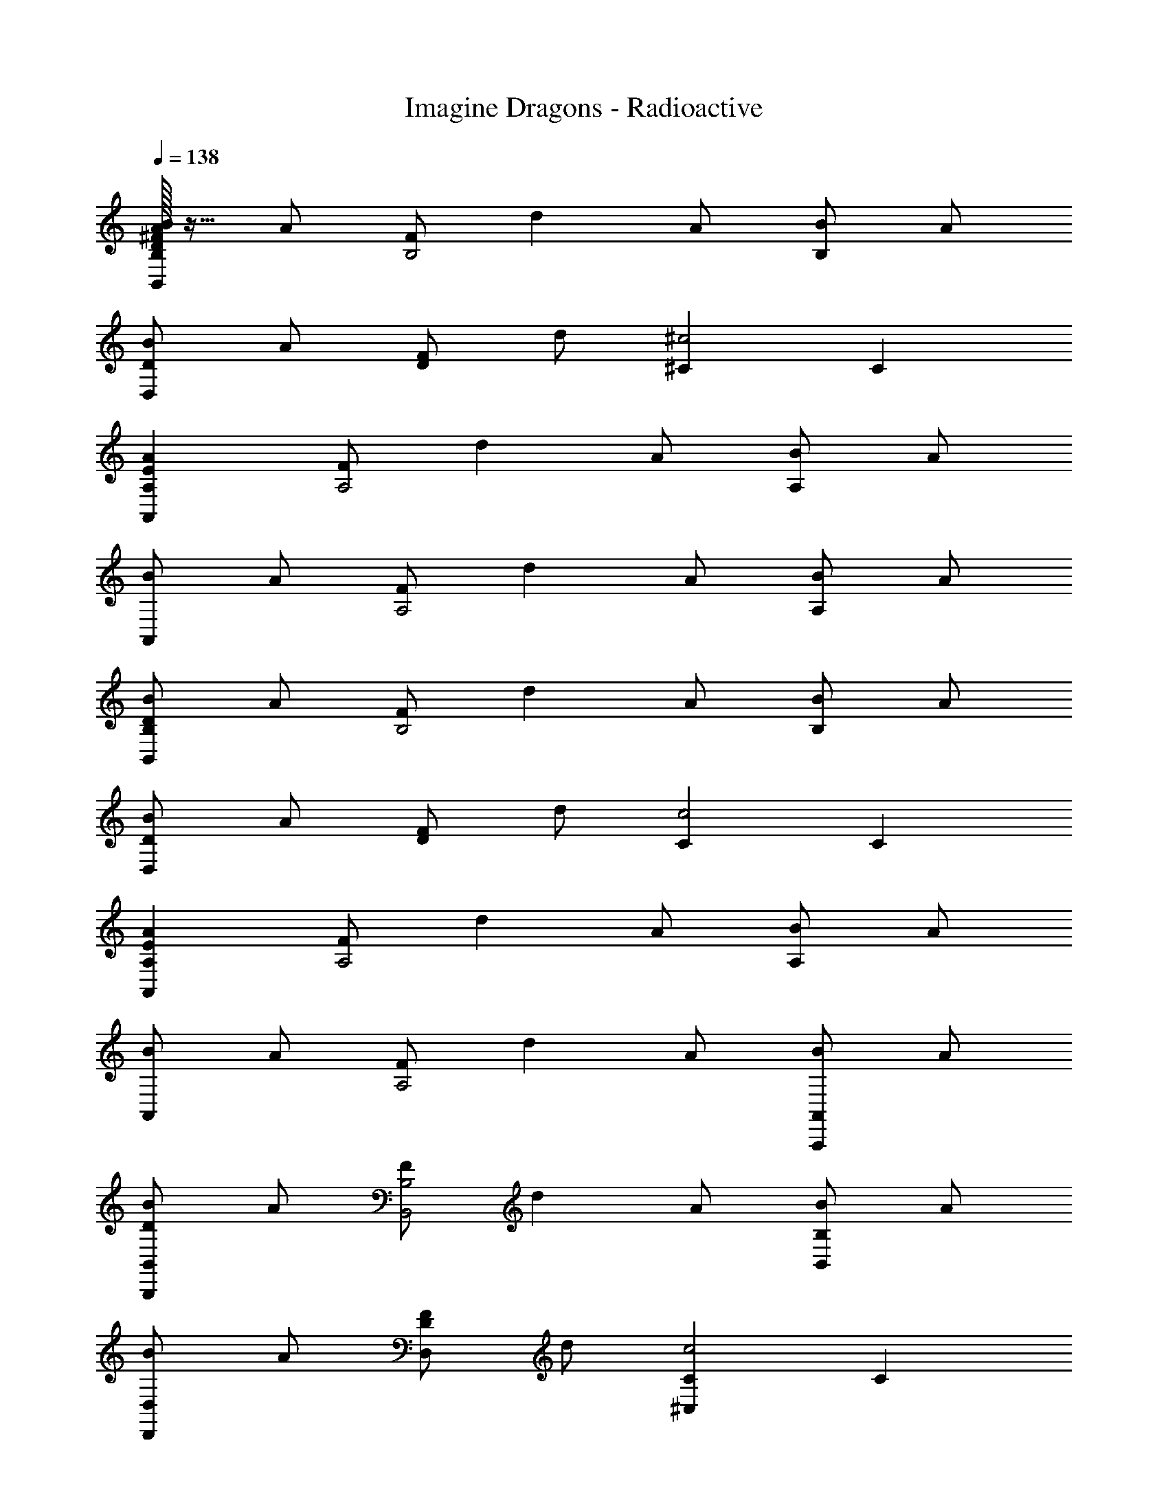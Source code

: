 X: 1
T: Imagine Dragons - Radioactive
Z: ABC Generated by Starbound Composer
L: 1/4
Q: 1/4=138
K: C
[D/32^F/32A/32B/2B,,B,] z15/32 A/2 [F/2B,2] d A/2 [B/2B,] A/2 
[B/2D,D] A/2 [F/2D] d/2 [^C^c2] C 
[EAA,,A,] [F/2A,2] d A/2 [B/2A,] A/2 
[B/2A,,] A/2 [F/2A,2] d A/2 [B/2A,] A/2 
[D/2B/2B,,B,] A/2 [F/2B,2] d A/2 [B/2B,] A/2 
[B/2D,D] A/2 [F/2D] d/2 [Cc2] C 
[EAA,,A,] [F/2A,2] d A/2 [B/2A,] A/2 
[B/2A,,] A/2 [F/2A,2] d A/2 [B/2A,,,A,,] A/2 
[D/2B/2B,,,B,,] A/2 [F/2B,,2B,2] d A/2 [B/2B,,B,] A/2 
[B/2D,,D,] A/2 [F/2D,D] d/2 [^C,Cc2] C 
[E/2B/2A,,,A,,] A/2 [F/2A,,2A,2] d A/2 [B/2A,,A,] A/2 
[E/2B/2A,,,A,,] A/2 [F/2A,,2A,2] d A/2 [B/2A,,A,] A/2 
[E/2B/2E,,E,] A/2 [F/2E,2E2] d A/2 [B/2E,E] A/2 
[B/2E,,E,] A/2 [F/2E] d/2 [Cc2] C 
[EAA,] [F/2A,2] d A/2 [B/2A,] A/2 
E,/2 B,/2 E/2 F/2 [z/2E2] B/2 e/2 ^f/2 
[B,,,B,,] [z2/3B,,,B,,] [z/9^F,/3] [z/9B,2/9] D/9 [F/2B,,F,] [z/2F] [z/2B,,F,] [z/2E5/2] 
[D,,D,] [z2/3D,,D,] [z/9F,/3] [z/9A,2/9] D/9 [F/2D,F,] [z/2F] [z/2D,] [z/2C5/2E5/2] 
[A,,,A,,] [A,,,A,,] [A,CA,,E,] [A,CA,,E,] 
[^G,/2D/2E,,E,] [z/2C3/2] B,,/2 E,/2 [G,/2D/2E,,E,] [z/2C] E, 
[B,,,B,,] [z2/3B,,] [z/9F,/3] [z/9B,2/9] D/9 [F/2B,,F,] [z/2F] [z/2B,,F,] [z/2A,3/2E3/2] 
[D,,D,] [z/2D,,D,] [D/2A/2] [D/2A/2D,2A,2] E/2 [CA] 
[A,,,/2A,,/2] [c/4C,/4] [e/4E,/4] [a/2A,/2] [^c'/4C/4] [e'/4E/4] [a'2A2] z2 
[A,,,5/3A,,5/3] [_B,,,/3_B,,/3] [=B,,,=B,,] [z7/10B,,,B,,] [z11/120F3/10] [z7/72B5/24] d/9 
[f/2B,,F,B,] [z/2f] [z/2B,,F,B,] [z/2e5/2] [D,,D,] [z7/10D,,D,] [z11/120F3/10] [z7/72A5/24] d/9 
[f/2D,A,D] [z/2f] [z/2D,A,D] [z/2c5/2e5/2] [A,,,A,,] [A,,,A,,] 
[AcE,A,] [AcE,A,C] [^G/2d/2E,,E,] c/2 [c/2E,,E,] E/2 
[G/2d/2E,B,D] [z/2c] [E,B,D] [B,,,B,,] [z7/10B,,,B,,] [z11/120F3/10] [z7/72B5/24] d/9 
[f/2B,,F,B,] [z/2f] [z/2B,,F,B,] [z/2A3/2e3/2] [D,,D,] [z/2D,,D,] [D/2A/2] 
[D/2A/2D,2A,2] E/2 [zC2A2] [A,,,A,,] [A,,,7/9A,,7/9] [z/9C,2/9] E/9 
[C/32E,/32A/2A,,A,] z15/32 [C/2E/2] [E/2c/2A,,E,A,] [z/2E3/2B3/2] E,,/2 B,,/2 [E,/2EGB] G,/2 
[EGBB,] [D,,/2D,/2B] [^C,,/2C,/2] [BB,,,B,,] [F,/2Bdfb] B,/2 
[BdfbD] [B,,,/2B,,/2Bdfb] [C,,/2C,/2] [D,,/2D,/2Adfa] F,/2 [A,/2Adfa] [z/2D3/2] 
[zF2A2d2f2] [D,,D,] [A,,,/2A,,/2A] C,/2 [E,/2Aca] A,/2 
[AcaC] [AcaA,,,A,,] [E,,/2G^g] B,,/2 [E,/2Gg] G,/2 
[B,G2e2] [D,,/2D,/2] [C,,/2C,/2] [d/2f/2B,,,B,,] [c/2e/2] [d/2f/2F,/2] [c/2e/2B,/2] 
[dfD] [B,,,/2B,,/2FB] [C,,/2C,/2] [d/2f/2D,,/2D,/2] [e/2F,/2] [f/2A,/2] [e/2D/2] 
[F/2f] A/2 B [A/2f/2A,,/2] [e/2E,/2] [f/2A,/2] [e/2C/2] 
[z/2fE2] A/2 [AB] E,,/2 [G/2B/2B,,/2] [G/2B/2E,/2] [G/2B/2G,/2] 
[GBB,] [D,,/2D,/2Bd] [C,,/2C,/2] [z/2B,,,B,,] [d/2f/2] [c/2e/2F,B,] [B/2d/2] 
[ceF,B,] [B,,,/2B,,/2FB] [C,,/2C,/2] [z/2D,,D,] [d/2f/2] [e/2A,D] d/2 
[eA,D] [ABD,,D,] [A,,,/2A,,/2] [A/2a/2E,/2] [A/2a/2A,/2] [A/2a/2C/2] 
[AaE2] [Gg] E,,/2 [G/2g/2B,,/2] [G/2g/2E,/2] [G/2g/2G,/2] 
[GgB,2] [Ff] [z/2B,,,B,,] [d/2f/2] [c/2e/2F,B,] [B/2d/2] 
[ceF,B,] [B,,,/2B,,/2FB] [C,,/2C,/2] [z/2D,,D,] [d/2f/2] [e/2A,D] d/2 
[eA,D] [ABD,,D,] [A,,,/2A,,/2] [A/2a/2E,/2] [A/2a/2A,/2] [A/2a/2C/2] 
[AaE2] [Gg] E,,/2 [G/2g/2B,,/2] [G/2g/2E,/2] [G/2g/2G,/2] 
[GgB,2] [Ff] [B,,B17/10] [z7/10B,,] [z11/120F3/10] [z7/72B5/24] d/9 
[f/2B,,2F,2B,2] [Bf] [z/2e5/2] [D,,D,] [z7/10D,,D,] [z11/120F3/10] [z7/72A5/24] d/9 
[f/2D,D] [z/2df] [z/2D,D] [z/2A5/2c5/2e5/2] [A,,A,] [A,,A,] 
[AcE,A,C] [AcE,A,C] [G/2d/2E,,E,] c/2 [c/2E,,E,] E/2 
[G/2d/2E,D] [z/2c] [E,D] [B,,,B,,] [z7/10B,,,B,,] [z11/120F3/10] [z7/72B5/24] d/9 
[f/2B,,F,B,] [z/2Bf] [z/2B,,F,B,] [z/2A3/2e3/2] [D,,D,] [z/2D,,D,] [D/2A/2] 
[D/2A/2D,2A,2] E/2 [zC2A2] [A,,,A,,] [z8/9A,,,A,,] E/9 
[C/32A/2C,2E,2A,2] z15/32 E/2 [E/2c/2] [z/2E7/2B7/2] E,,/2 B,,/2 E,/2 G,/2 
B, [D/2D,,/2D,/2] [C/2C,,/2C,/2] [B,,B17/10] [z7/10B,,] [z11/120F3/10] [z7/72B5/24] d/9 
[f/2B,,2F,2B,2] [Bf] [z/2e5/2] [D,,D,] [z7/10D,,D,] [z11/120F3/10] [z7/72A5/24] d/9 
[f/2D,D] [z/2df] [z/2D,D] [z/2A5/2c5/2e5/2] [A,,A,] [A,,A,] 
[AcE,A,C] [AcE,A,C] [G/2d/2E,,E,] c/2 [c/2E,,E,] E/2 
[G/2d/2E,D] [z/2c] [E,D] [B,,,B,,] [z7/10B,,,B,,] [z11/120F3/10] [z7/72B5/24] d/9 
[f/2B,,F,B,] [z/2Bf] [z/2B,,F,B,] [z/2A3/2e3/2] [D,,D,] [z/2D,,D,] [D/2A/2] 
[D/2A/2D,2A,2] E/2 [zC2A2] [A,,,A,,] [z8/9A,,,A,,] E/9 
[C/32A/2C,2E,2A,2] z15/32 E/2 [E/2c/2] [z/2E3/2B3/2] E,,/2 B,,/2 [E,/2EB] G,/2 
[EBB,] [BD,,D,] [B,,,/2B] ^F,,/2 [B,,/2Bdfb] F,/2 
[BdfbB,] [B,,,/2B,,/2Bdfb] [C,,/2C,/2] [D,,/2D,/2Adfa] F,/2 [A,/2Adfa] [z/2D3/2] 
[zF2A2d2f2] [D,,D,] [A,,,/2A,,/2A] C,/2 [E,/2Aca] A,/2 
[AcaC] [AcaA,,,A,,] [E,,/2Gg] B,,/2 [E,/2Gg] G,/2 
[G2e2B,2] [d/2f/2B,,,/2] [c/2e/2F,,/2] [d/2f/2B,,/2] [c/2e/2D,/2] 
[F,/2df] B,/2 [B,,,/2B,,/2FB] [C,,/2C,/2] [d/2f/2D,,/2D,/2] [e/2F,/2] [f/2A,/2] [e/2D/2] 
[fF] B [A/2f/2A,,/2] [e/2E,/2] [f/2A,/2] [e/2C/2] 
[z/2fE2] A/2 [AB] E,,/2 [G/2B/2B,,/2] [G/2B/2E,/2] [G/2B/2G,/2] 
[GBB,] [D,,/2D,/2d] [C,,/2C,/2] [z/2B,,,B,,] [d/2f/2] [c/2e/2F,B,] [B/2d/2] 
[ceF,B,] [B,,,/2B,,/2FB] [C,,/2C,/2] [z/2D,,D,] [d/2f/2] [e/2A,D] d/2 
[eA,D] [ABD,,D,] A,,,/2 [A/2a/2E,,/2] [A/2a/2A,,/2] [A/2a/2C,/2] 
[E,/2Aa] [z/2A,3/2] [Gg] E,,/2 [G/2g/2B,,/2] [G/2g/2E,/2] [G/2g/2G,/2] 
[GgB,2] [Ff] [z/2B,,,B,,] [d/2f/2] [c/2e/2F,B,] [B/2d/2] 
[ceF,B,] [B,,,/2B,,/2FB] [C,,/2C,/2] [z/2D,,D,] [d/2f/2] [e/2A,D] d/2 
[eA,D] [ABD,,D,] A,,,/2 [A/2a/2E,,/2] [A/2a/2A,,/2] [A/2a/2C,/2] 
[E,/2Aa] [z/2A,3/2] [Gg] E,,/2 [G/2g/2B,,/2] [G/2g/2E,/2] [G/2g/2G,/2] 
[B,/2Gg] [z/2E3/2] [Ff] [B2d2B,4F4] 
[B/2d/2] e [z/2c5/2] A, [zE2] 
[zc2] A, [A2c2A,4E4] 
[A/2c/2] [AB] [z/2A5/2B5/2] G, [zE2] 
[zB13/8] [z5/8E] [z7/72d3/8] [z35/288f5/18] b5/32 [B,d'17/9] [z8/9F] f/9 
[d'/2B2] e' [z/2e5/2c'5/2] A, E 
[ce2c'2] E [A,e2c'2] E 
[e/2c'/2c] [z/2eb] [z/2E] [z/2e3/2b3/2] E, [BbB,] 
[BegbG] [BegbB,] [B,,,/2B] F,,/2 [B,,/2Bdfb] F,/2 
[BdfbB,] [B,,,/2B,,/2Bdfb] [C,,/2C,/2] [D,,/2D,/2Adfa] F,/2 [A,/2Adfa] [z/2D3/2] 
[zF2f2] [D,,D,] [A,,,/2A,,/2A] C,/2 [E,/2Aca] A,/2 
[AaC] [AaA,,,A,,] [E,,/2Gg] B,,/2 [E,/2Gg] G,/2 
[G2e2B,2] [d/2f/2B,,,/2] [c/2e/2F,,/2] [d/2f/2B,,/2] [c/2e/2D,/2] 
[F,/2df] B,/2 [B,,,/2B,,/2FB] [C,,/2C,/2] [d/2f/2D,,/2D,/2] [e/2F,/2] [f/2A,/2] [e/2D/2] 
[fF] B [A/2f/2A,,/2] [e/2E,/2] [f/2A,/2] [e/2C/2] 
[z/2fE2] A/2 [AB] E,,/2 [G/2B/2B,,/2] [G/2B/2E,/2] [G/2B/2G,/2] 
[GBB,] [D,,/2D,/2d] [C,,/2C,/2] [z/2B,,,B,,] [d/2f/2] [c/2e/2F,B,] [B/2d/2] 
[ceF,B,] [B,,,/2B,,/2FB] [C,,/2C,/2] [z/2D,,D,] [d/2f/2] [e/2A,D] d/2 
[eA,D] [ABD,,D,] A,,,/2 [A/2a/2E,,/2] [A/2a/2A,,/2] [A/2a/2C,/2] 
[E,/2Aa] [z/2A,3/2] [Gg] E,,/2 [G/2g/2B,,/2] [G/2g/2E,/2] [G/2g/2G,/2] 
[B,/2Gg] [z/2E3/2] [Ff] [z/2B,,,B,,] [d/2f/2] [c/2e/2F,B,] [B/2d/2] 
[ceF,B,] [B,,,/2B,,/2FB] [C,,/2C,/2] [z/2D,,D,] [d/2f/2] [e/2A,D] d/2 
[eA,D] [ABD,,D,] A,,,/2 [A/2a/2E,,/2] [A/2a/2A,,/2] [A/2a/2C,/2] 
[E,/2Aa] [z/2A,3/2] [Gg] [z2/9E,,/2] 
Q: 1/4=135
z71/288 
Q: 1/4=133
z/32 [z/5G/2g/2B,,/2] 
Q: 1/4=131
z19/80 
Q: 1/4=129
z/16 [z/6G/2g/2E,/2] 
Q: 1/4=127
z23/96 
Q: 1/4=125
z3/32 [z/7G/2g/2G,/2] 
Q: 1/4=123
z13/56 
Q: 1/4=121
z/8 
[z/9B,/2Gg] 
Q: 1/4=119
z67/288 
Q: 1/4=117
z5/32 [z/12E9/2] 
Q: 1/4=115
z11/48 
Q: 1/4=113
z3/16 [z/20F4f4] 
Q: 1/4=111
z37/160 
Q: 1/4=109
z7/32 
Q: 1/4=107
z/4 
Q: 1/4=105
z/4 
M: 5/4
